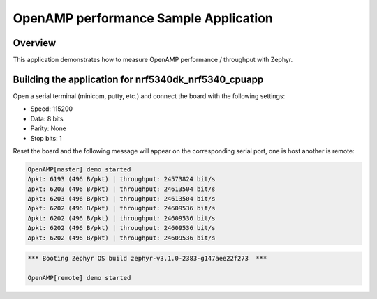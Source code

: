 .. _openAMP_performance_sample:

OpenAMP performance Sample Application
######################################

Overview
********

This application demonstrates how to measure OpenAMP performance / throughput
with Zephyr.

Building the application for nrf5340dk_nrf5340_cpuapp
*****************************************************

.. zephyr-app-commands::
   :zephyr-app: samples/subsys/ipc/openamp_performance
   :board: nrf5340dk_nrf5340_cpuapp
   :goals: debug

Open a serial terminal (minicom, putty, etc.) and connect the board with the
following settings:

- Speed: 115200
- Data: 8 bits
- Parity: None
- Stop bits: 1

Reset the board and the following message will appear on the corresponding
serial port, one is host another is remote:

.. code-block:: console

   OpenAMP[master] demo started
   Δpkt: 6193 (496 B/pkt) | throughput: 24573824 bit/s
   Δpkt: 6203 (496 B/pkt) | throughput: 24613504 bit/s
   Δpkt: 6203 (496 B/pkt) | throughput: 24613504 bit/s
   Δpkt: 6202 (496 B/pkt) | throughput: 24609536 bit/s
   Δpkt: 6202 (496 B/pkt) | throughput: 24609536 bit/s
   Δpkt: 6202 (496 B/pkt) | throughput: 24609536 bit/s
   Δpkt: 6202 (496 B/pkt) | throughput: 24609536 bit/s


.. code-block:: console

   *** Booting Zephyr OS build zephyr-v3.1.0-2383-g147aee22f273  ***

   OpenAMP[remote] demo started
